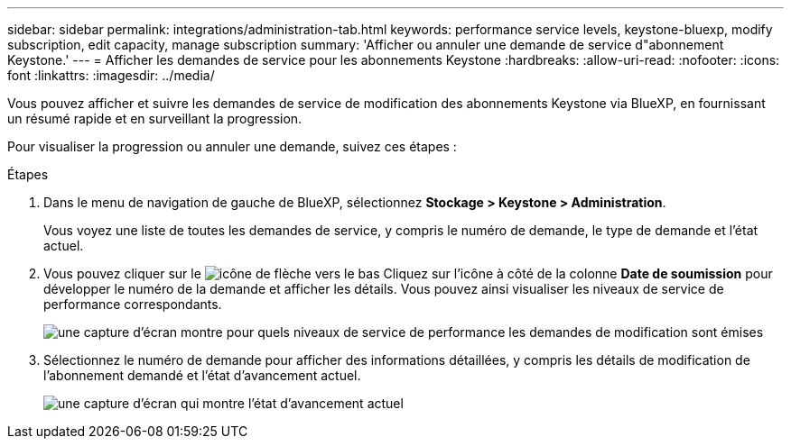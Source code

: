 ---
sidebar: sidebar 
permalink: integrations/administration-tab.html 
keywords: performance service levels, keystone-bluexp, modify subscription, edit capacity, manage subscription 
summary: 'Afficher ou annuler une demande de service d"abonnement Keystone.' 
---
= Afficher les demandes de service pour les abonnements Keystone
:hardbreaks:
:allow-uri-read: 
:nofooter: 
:icons: font
:linkattrs: 
:imagesdir: ../media/


[role="lead"]
Vous pouvez afficher et suivre les demandes de service de modification des abonnements Keystone via BlueXP, en fournissant un résumé rapide et en surveillant la progression.

Pour visualiser la progression ou annuler une demande, suivez ces étapes :

.Étapes
. Dans le menu de navigation de gauche de BlueXP, sélectionnez *Stockage > Keystone > Administration*.
+
Vous voyez une liste de toutes les demandes de service, y compris le numéro de demande, le type de demande et l'état actuel.

. Vous pouvez cliquer sur le image:down-arrow.png["icône de flèche vers le bas"] Cliquez sur l'icône à côté de la colonne *Date de soumission* pour développer le numéro de la demande et afficher les détails. Vous pouvez ainsi visualiser les niveaux de service de performance correspondants.
+
image:bxp-service-request-list.png["une capture d'écran montre pour quels niveaux de service de performance les demandes de modification sont émises"]

. Sélectionnez le numéro de demande pour afficher des informations détaillées, y compris les détails de modification de l'abonnement demandé et l'état d'avancement actuel.
+
image:bxp-service-progress.png["une capture d'écran qui montre l'état d'avancement actuel"]


